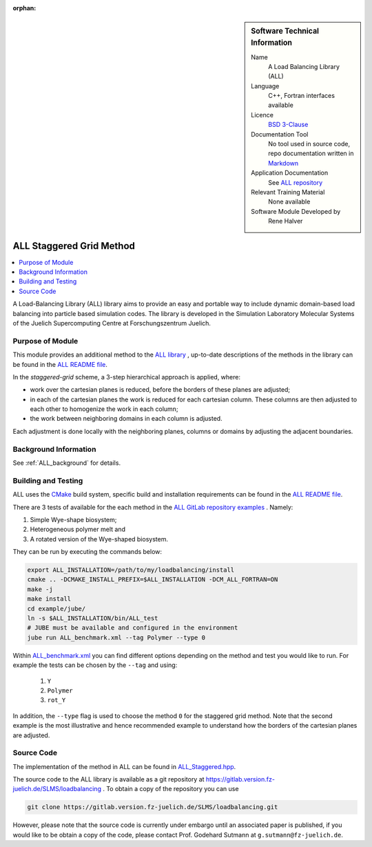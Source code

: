 :orphan:

..  sidebar:: Software Technical Information

  Name
    A Load Balancing Library (ALL)

  Language
    C++, Fortran interfaces available

  Licence
    `BSD 3-Clause <https://choosealicense.com/licenses/bsd-3-clause/>`_

  Documentation Tool
    No tool used in source code, repo documentation written in `Markdown <https://en.wikipedia.org/wiki/Markdown>`_

  Application Documentation
    See `ALL repository <https://gitlab.version.fz-juelich.de/SLMS/loadbalancing>`_

  Relevant Training Material
    None available

  Software Module Developed by
    Rene Halver

.. _ALL_staggered:

#########################
ALL Staggered Grid Method
#########################

..  contents:: :local:

A Load-Balancing Library (ALL) library aims to provide an easy and portable way to include dynamic domain-based load balancing
into particle based simulation codes. The library is developed in the Simulation Laboratory Molecular Systems of the
Juelich Supercomputing Centre at Forschungszentrum Juelich.

Purpose of Module
_________________

This module provides an additional method to the `ALL library <https://gitlab.version.fz-juelich.de/SLMS/loadbalancing>`_ , up-to-date descriptions of the methods in the library can
be found in the `ALL README file <https://gitlab.version.fz-juelich.de/SLMS/loadbalancing/blob/master/README.md>`_.

In the *staggered-grid* scheme, a 3-step hierarchical approach is applied, where:

* work over the cartesian planes is reduced, before the borders of these planes are adjusted;
* in each of the cartesian planes the work is reduced for each cartesian column. These columns are then adjusted to each other to homogenize the work in each column;
* the work between neighboring domains in each column is adjusted.

Each adjustment is done locally with the neighboring planes, columns or domains by adjusting the adjacent boundaries.

Background Information
______________________

See :ref:`ALL_background` for details.

Building and Testing
____________________

ALL uses the `CMake <https://cmake.org/runningcmake/>`_ build system, specific build and installation requirements can
be found in the `ALL README file <https://gitlab.version.fz-juelich.de/SLMS/loadbalancing/blob/master/README.md>`_.

There are 3 tests of available for the each method in the `ALL GitLab repository examples <https://gitlab.version.fz-juelich.de/SLMS/loadbalancing/tree/master/example>`_ . Namely:

1. Simple Wye-shape biosystem;
2. Heterogeneous polymer melt and
3. A rotated version of the Wye-shaped biosystem.

They can be run by executing the commands below:

.. code:: bash

  export ALL_INSTALLATION=/path/to/my/loadbalancing/install
  cmake .. -DCMAKE_INSTALL_PREFIX=$ALL_INSTALLATION -DCM_ALL_FORTRAN=ON
  make -j
  make install
  cd example/jube/
  ln -s $ALL_INSTALLATION/bin/ALL_test
  # JUBE must be available and configured in the environment
  jube run ALL_benchmark.xml --tag Polymer --type 0

Within `ALL_benchmark.xml <https://gitlab.version.fz-juelich.de/SLMS/loadbalancing/blob/refactor/example/jube/ALL_benchmark.xml>`_ you can find different options depending on the method and test you would like to run. For example the tests can be chosen by the ``--tag`` and using:

  1. ``Y``
  2. ``Polymer``
  3. ``rot_Y``

In addition, the ``--type`` flag is used to choose the method ``0`` for the staggered grid method. Note that the second example is the most illustrative and hence recommended example to understand how the borders of the cartesian planes are adjusted.


Source Code
___________

The implementation of the method in ALL can be found in `ALL_Staggered.hpp <https://gitlab.version.fz-juelich.de/SLMS/loadbalancing/blob/master/include/ALL_Staggered.hpp>`_.

The source code to the ALL library is available as a git repository at https://gitlab.version.fz-juelich.de/SLMS/loadbalancing . To obtain a copy of the repository you can use 

.. code:: bash

  git clone https://gitlab.version.fz-juelich.de/SLMS/loadbalancing.git
  
However, please note that the source code is currently under embargo until an associated paper is published, if you would like to be obtain a copy of the code, please contact Prof. Godehard Sutmann at ``g.sutmann@fz-juelich.de``.


